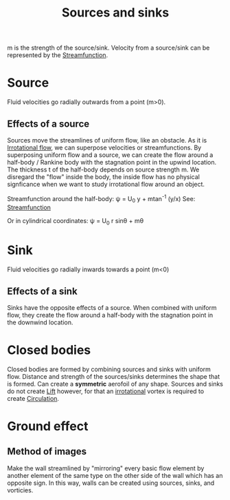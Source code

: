 :PROPERTIES:
:ID:       5ebe9122-1ae2-42c8-bab1-64150e5a8e77
:END:
#+title: Sources and sinks

m is the strength of the source/sink.
Velocity from a source/sink can be represented by the [[id:2ff01540-28bc-48a4-a292-c9013669295b][Streamfunction]].

* Source
Fluid velocities go radially outwards from a point (m>0).

** Effects of a source
Sources move the streamlines of uniform flow, like an obstacle. As it is [[id:46eacf6c-195d-4f0b-81f9-62bc6f4c2f36][Irrotational flow]], we can superpose velocities or streamfunctions.
By superposing uniform flow and a source, we can create the flow around a half-body / Rankine body with the stagnation point in the upwind location. The thickness t of the half-body depends on source strength m. We disregard the "flow" inside the body, the inside flow has no physical signficance when we want to study irrotational flow around an object.

Streamfunction around the half-body:
\psi = U_0 y + mtan^-1 (y/x)
See: [[id:2ff01540-28bc-48a4-a292-c9013669295b][Streamfunction]]

Or in cylindrical coordinates:
\psi = U_0 r sin\theta + m\theta

* Sink
Fluid velocities go radially inwards towards a point (m<0)

** Effects of a sink
Sinks have the opposite effects of a source. When combined with uniform flow, they create the flow around a half-body with the stagnation point in the downwind location.

* Closed bodies
Closed bodies are formed by combining sources and sinks with uniform flow.
Distance and strength of the sources/sinks determines the shape that is formed. Can create a *symmetric* aerofoil of any shape. Sources and sinks do not create [[id:84005369-0a9e-48a7-8c69-53bc4422377a][Lift]] however, for that an [[id:46eacf6c-195d-4f0b-81f9-62bc6f4c2f36][irrotational]] vortex is required to create [[id:54e6fb44-f9a9-4515-920b-9c3ada22d266][Circulation]].

* Ground effect
** Method of images
Make the wall streamlined by "mirroring" every basic flow element by another element of the same type on the other side of the wall which has an opposite sign. In this way, walls can be created using sources, sinks, and vorticies.
